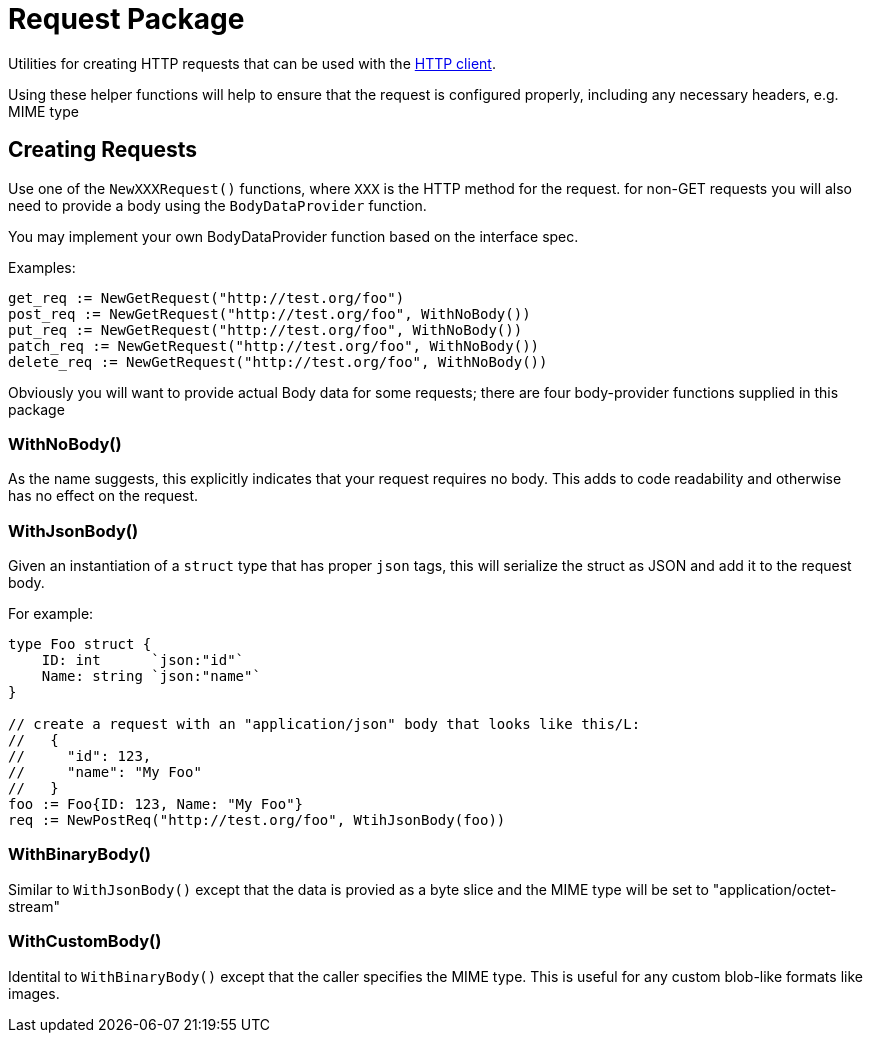 = Request Package

Utilities for creating HTTP requests that can be used with the xref:../client/README.adoc[HTTP client].

Using these helper functions will help to ensure that the request is configured properly, including any
necessary headers, e.g. MIME type

== Creating Requests

Use one of the `NewXXXRequest()` functions, where `XXX` is the HTTP method for the request.
for non-GET requests you will also need to provide a body using the `BodyDataProvider` function.

You may implement your own BodyDataProvider function based on the interface spec.

Examples:
[source,go]
----
get_req := NewGetRequest("http://test.org/foo")
post_req := NewGetRequest("http://test.org/foo", WithNoBody())
put_req := NewGetRequest("http://test.org/foo", WithNoBody())
patch_req := NewGetRequest("http://test.org/foo", WithNoBody())
delete_req := NewGetRequest("http://test.org/foo", WithNoBody())
----

Obviously you will want to provide actual Body data for some requests; there are four body-provider functions
supplied in this package

=== WithNoBody()
As the name suggests, this explicitly indicates that your request requires no body. This adds to code readability and otherwise
has no effect on the request.

=== WithJsonBody()
Given an instantiation of a `struct` type that has proper `json` tags, this will serialize the struct as JSON and add it to the
request body.

For example:
[source,go]
----
type Foo struct {
    ID: int      `json:"id"`
    Name: string `json:"name"`
}

// create a request with an "application/json" body that looks like this/L:
//   {
//     "id": 123,
//     "name": "My Foo"
//   }
foo := Foo{ID: 123, Name: "My Foo"}
req := NewPostReq("http://test.org/foo", WtihJsonBody(foo))
----

=== WithBinaryBody()
Similar to `WithJsonBody()` except that the data is provied as a byte slice and the MIME type will be set to "application/octet-stream"

=== WithCustomBody()
Identital to `WithBinaryBody()` except that the caller specifies the MIME type.  This is useful for any custom blob-like formats like
images.
